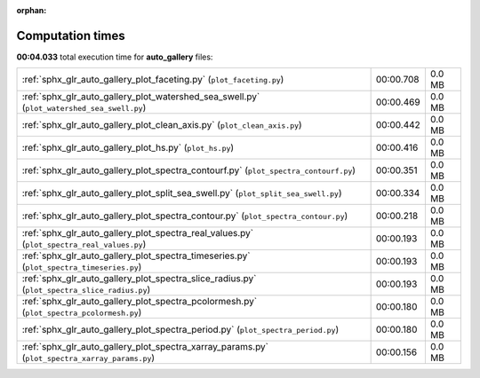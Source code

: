 
:orphan:

.. _sphx_glr_auto_gallery_sg_execution_times:

Computation times
=================
**00:04.033** total execution time for **auto_gallery** files:

+------------------------------------------------------------------------------------------------+-----------+--------+
| :ref:`sphx_glr_auto_gallery_plot_faceting.py` (``plot_faceting.py``)                           | 00:00.708 | 0.0 MB |
+------------------------------------------------------------------------------------------------+-----------+--------+
| :ref:`sphx_glr_auto_gallery_plot_watershed_sea_swell.py` (``plot_watershed_sea_swell.py``)     | 00:00.469 | 0.0 MB |
+------------------------------------------------------------------------------------------------+-----------+--------+
| :ref:`sphx_glr_auto_gallery_plot_clean_axis.py` (``plot_clean_axis.py``)                       | 00:00.442 | 0.0 MB |
+------------------------------------------------------------------------------------------------+-----------+--------+
| :ref:`sphx_glr_auto_gallery_plot_hs.py` (``plot_hs.py``)                                       | 00:00.416 | 0.0 MB |
+------------------------------------------------------------------------------------------------+-----------+--------+
| :ref:`sphx_glr_auto_gallery_plot_spectra_contourf.py` (``plot_spectra_contourf.py``)           | 00:00.351 | 0.0 MB |
+------------------------------------------------------------------------------------------------+-----------+--------+
| :ref:`sphx_glr_auto_gallery_plot_split_sea_swell.py` (``plot_split_sea_swell.py``)             | 00:00.334 | 0.0 MB |
+------------------------------------------------------------------------------------------------+-----------+--------+
| :ref:`sphx_glr_auto_gallery_plot_spectra_contour.py` (``plot_spectra_contour.py``)             | 00:00.218 | 0.0 MB |
+------------------------------------------------------------------------------------------------+-----------+--------+
| :ref:`sphx_glr_auto_gallery_plot_spectra_real_values.py` (``plot_spectra_real_values.py``)     | 00:00.193 | 0.0 MB |
+------------------------------------------------------------------------------------------------+-----------+--------+
| :ref:`sphx_glr_auto_gallery_plot_spectra_timeseries.py` (``plot_spectra_timeseries.py``)       | 00:00.193 | 0.0 MB |
+------------------------------------------------------------------------------------------------+-----------+--------+
| :ref:`sphx_glr_auto_gallery_plot_spectra_slice_radius.py` (``plot_spectra_slice_radius.py``)   | 00:00.193 | 0.0 MB |
+------------------------------------------------------------------------------------------------+-----------+--------+
| :ref:`sphx_glr_auto_gallery_plot_spectra_pcolormesh.py` (``plot_spectra_pcolormesh.py``)       | 00:00.180 | 0.0 MB |
+------------------------------------------------------------------------------------------------+-----------+--------+
| :ref:`sphx_glr_auto_gallery_plot_spectra_period.py` (``plot_spectra_period.py``)               | 00:00.180 | 0.0 MB |
+------------------------------------------------------------------------------------------------+-----------+--------+
| :ref:`sphx_glr_auto_gallery_plot_spectra_xarray_params.py` (``plot_spectra_xarray_params.py``) | 00:00.156 | 0.0 MB |
+------------------------------------------------------------------------------------------------+-----------+--------+
